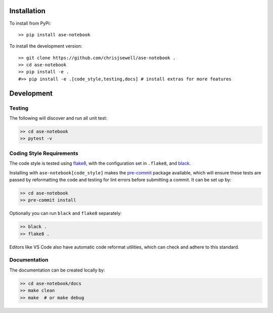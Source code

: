 Installation
++++++++++++

|PyPI|

.. Conda

.. To install from Conda (recommended)::

..     >> conda install -c conda-forge ase-notebook

To install from PyPi::

    >> pip install ase-notebook

To install the development version::

    >> git clone https://github.com/chrisjsewell/ase-notebook .
    >> cd ase-notebook
    >> pip install -e .
    #>> pip install -e .[code_style,testing,docs] # install extras for more features


Development
+++++++++++

Testing
~~~~~~~

|Build Status| |Coverage Status|

The following will discover and run all unit test:

.. code:: shell

   >> cd ase-notebook
   >> pytest -v

Coding Style Requirements
~~~~~~~~~~~~~~~~~~~~~~~~~

The code style is tested using `flake8 <http://flake8.pycqa.org>`__,
with the configuration set in ``.flake8``, and
`black <https://github.com/ambv/black>`__.

Installing with ``ase-notebook[code_style]`` makes the
`pre-commit <https://pre-commit.com/>`__ package available, which will
ensure these tests are passed by reformatting the code and testing for
lint errors before submitting a commit. It can be set up by:

.. code:: shell

   >> cd ase-notebook
   >> pre-commit install

Optionally you can run ``black`` and ``flake8`` separately:

.. code:: shell

   >> black .
   >> flake8 .

Editors like VS Code also have automatic code reformat utilities, which
can check and adhere to this standard.

Documentation
~~~~~~~~~~~~~

The documentation can be created locally by:

.. code:: shell

   >> cd ase-notebook/docs
   >> make clean
   >> make  # or make debug

.. |PyPI| image:: https://img.shields.io/pypi/v/ase-notebook.svg
   :target: https://pypi.python.org/pypi/ase-notebook/
.. |Conda| image:: https://anaconda.org/conda-forge/ase-notebook/badges/version.svg
   :target: https://anaconda.org/conda-forge/ase-notebook
.. |Build Status| image:: https://travis-ci.org/chrisjsewell/ase-notebook.svg?branch=master
   :target: https://travis-ci.org/chrisjsewell/ase-notebook
.. |Coverage Status| image:: https://coveralls.io/repos/github/chrisjsewell/ase-notebook/badge.svg?branch=master
   :target: https://coveralls.io/github/chrisjsewell/ase-notebook?branch=master
